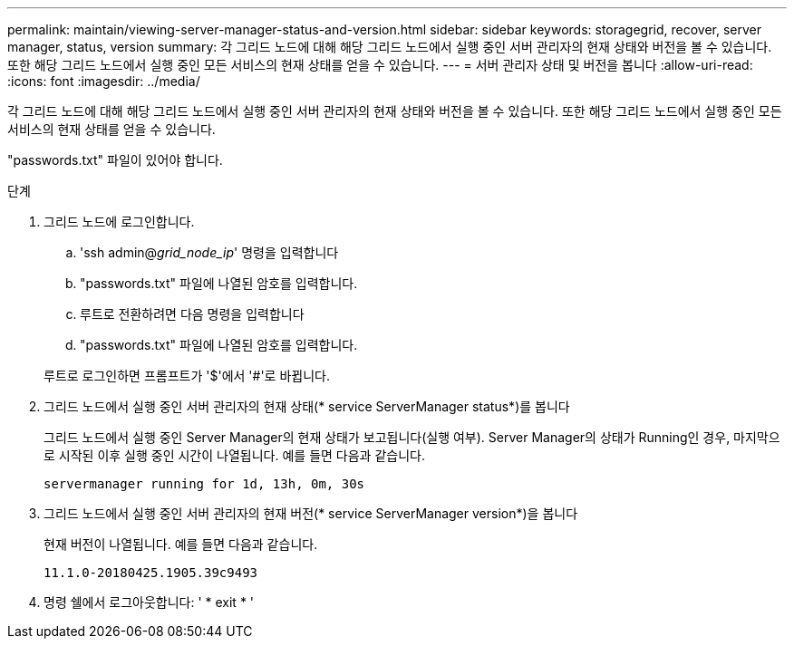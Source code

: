 ---
permalink: maintain/viewing-server-manager-status-and-version.html 
sidebar: sidebar 
keywords: storagegrid, recover, server manager, status, version 
summary: 각 그리드 노드에 대해 해당 그리드 노드에서 실행 중인 서버 관리자의 현재 상태와 버전을 볼 수 있습니다. 또한 해당 그리드 노드에서 실행 중인 모든 서비스의 현재 상태를 얻을 수 있습니다. 
---
= 서버 관리자 상태 및 버전을 봅니다
:allow-uri-read: 
:icons: font
:imagesdir: ../media/


[role="lead"]
각 그리드 노드에 대해 해당 그리드 노드에서 실행 중인 서버 관리자의 현재 상태와 버전을 볼 수 있습니다. 또한 해당 그리드 노드에서 실행 중인 모든 서비스의 현재 상태를 얻을 수 있습니다.

"passwords.txt" 파일이 있어야 합니다.

.단계
. 그리드 노드에 로그인합니다.
+
.. 'ssh admin@_grid_node_ip_' 명령을 입력합니다
.. "passwords.txt" 파일에 나열된 암호를 입력합니다.
.. 루트로 전환하려면 다음 명령을 입력합니다
.. "passwords.txt" 파일에 나열된 암호를 입력합니다.


+
루트로 로그인하면 프롬프트가 '$'에서 '#'로 바뀝니다.

. 그리드 노드에서 실행 중인 서버 관리자의 현재 상태(* service ServerManager status*)를 봅니다
+
그리드 노드에서 실행 중인 Server Manager의 현재 상태가 보고됩니다(실행 여부). Server Manager의 상태가 Running인 경우, 마지막으로 시작된 이후 실행 중인 시간이 나열됩니다. 예를 들면 다음과 같습니다.

+
[listing]
----
servermanager running for 1d, 13h, 0m, 30s
----
. 그리드 노드에서 실행 중인 서버 관리자의 현재 버전(* service ServerManager version*)을 봅니다
+
현재 버전이 나열됩니다. 예를 들면 다음과 같습니다.

+
[listing]
----
11.1.0-20180425.1905.39c9493
----
. 명령 쉘에서 로그아웃합니다: ' * exit * '

